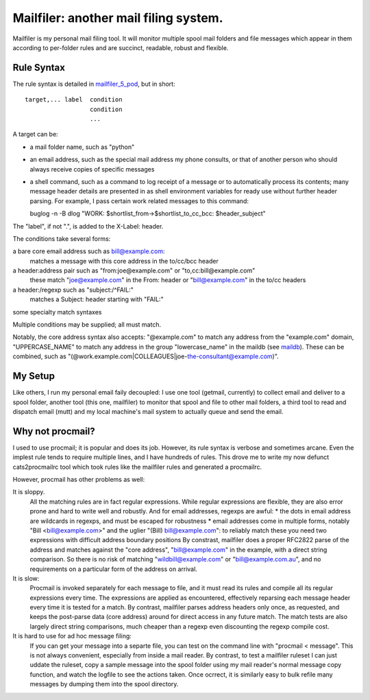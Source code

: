Mailfiler: another mail filing system.
======================================

Mailfiler is my personal mail filing tool. It will monitor multiple spool mail folders and file messages which appear in them according to per-folder rules and are succinct, readable, robust and flexible.

Rule Syntax
-----------

The rule syntax is detailed in mailfiler_5_pod_, but in short::

  target,... label  condition
                    condition
                    ...

A target can be:

* a mail folder name, such as "python"

* an email address, such as the special mail address my phone consults, or that of another person who should always receive copies of specific messages

* a shell command, such as a command to log receipt of a message or to automatically process its contents; many message header details are presented in as shell environment variables for ready use without further header parsing. For example, I pass certain work related messages to this command::

  buglog -n -B dlog "WORK: $shortlist_from->$shortlist_to_cc_bcc: $header_subject"

The "label", if not ".", is added to the X-Label: header.

The conditions take several forms:

a bare core email address such as bill@example.com:
  matches a message with this core address in the to/cc/bcc header

a header:address pair such as "from:joe@example.com" or "to,cc:bill@example.com"
  these match "joe@example.com" in the From: header or "bill@example.com" in the to/cc headers

a header:/regexp such as "subject:/^FAIL:"
  matches a Subject: header starting with "FAIL:"

some specialty match syntaxes

Multiple conditions may be supplied; all must match.

Notably, the core address syntax also accepts: "@example.com" to match any address from the "example.com" domain, "UPPERCASE_NAME" to match any address in the group "lowercase_name" in the maildb (see maildb_). These can be combined, such as "(@work.example.com|COLLEAGUES|joe-the-consultant@example.com)".

My Setup
--------

Like others, I run my personal email faily decoupled: I use one tool (getmail, currently) to collect email and deliver to a spool folder, another tool (this one, mailfiler) to monitor that spool and file to other mail folders, a third tool to read and dispatch email (mutt) and my local machine's mail system to actually queue and send the email.

Why not procmail?
-----------------

I used to use procmail; it is popular and does its job.
However, its rule syntax is verbose and sometimes arcane.
Even the implest rule tends to require multiple lines, and I have hundreds of rules.
This drove me to write my now defunct cats2procmailrc tool which took rules like the mailfiler rules and generated a procmailrc.

However, procmail has other problems as well:

It is sloppy.
  All the matching rules are in fact regular expressions.
  While regular expressions are flexible, they are also error prone and hard to write well and robustly.
  And for email addresses, regexps are awful:
  * the dots in email address are wildcards in regexps, and must be escaped for robustness
  * email addresses come in multiple forms, notably "Bill <bill@example.com>" and the uglier "(Bill) bill@example.com": to reliably match these you need two expressions with difficult address boundary positions
  By constrast, mailfiler does a proper RFC2822 parse of the address and matches against the "core address", "bill@example.com" in the example, with a direct string comparison. So there is no risk of matching "wildbill@example.com" or "bill@example.com.au", and no requirements on a particular form of the address on arrival.

It is slow:
  Procmail is invoked separately for each message to file, and it must read its rules and compile all its regular expressions every time.
  The expressions are applied as encountered, effectively reparsing each message header every time it is tested for a match.
  By contrast, mailfiler parses address headers only once, as requested, and keeps the post-parse data (core address) around for direct access in any future match. The match tests are also largely direct string comparisons, much cheaper than a regexp even discounting the regexp compile cost.

It is hard to use for ad hoc message filing:
  If you can get your message into a separte file, you can test on the command line with "procmail < message". This is not always convenient, especially from inside a mail reader.
  By contrast, to test a mailfiler ruleset I can just uddate the ruleset, copy a sample message into the spool folder using my mail reader's normal message copy function, and watch the logfile to see the actions taken. Once ocrrect, it is similarly easy to bulk refile many messages by dumping them into the spool directory.

.. _mailfiler_5_pod: https://bitbucket.org/cameron_simpson/css/src/tip/man/mailfiler.5.pod
.. _maildb: https://pypi.python.org/pypi/cs.app.maildb
